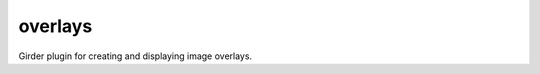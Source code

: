 =======================
overlays |build-status|
=======================

.. |build-status| image:: https://travis-ci.org/cj-abcs/overlays.svg?branch=master
    :target: https://travis-ci.org/cj-abcs/overlays
    :alt: Build Status

Girder plugin for creating and displaying image overlays.
